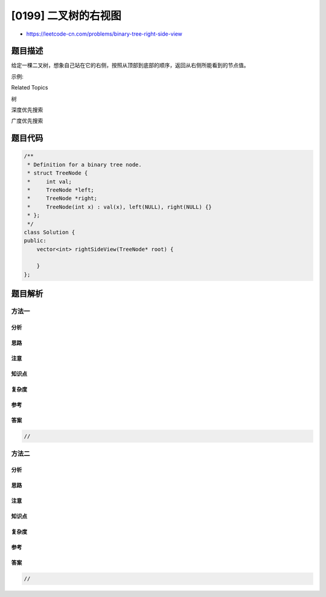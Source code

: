 [0199] 二叉树的右视图
=====================

-  https://leetcode-cn.com/problems/binary-tree-right-side-view

题目描述
--------

.. raw:: html

   <p>

给定一棵二叉树，想象自己站在它的右侧，按照从顶部到底部的顺序，返回从右侧所能看到的节点值。

.. raw:: html

   </p>

.. raw:: html

   <p>

示例:

.. raw:: html

   </p>

.. raw:: html

   <pre><strong>输入:</strong>&nbsp;[1,2,3,null,5,null,4]
   <strong>输出:</strong>&nbsp;[1, 3, 4]
   <strong>解释:
   </strong>
      1            &lt;---
    /   \
   2     3         &lt;---
    \     \
     5     4       &lt;---
   </pre>

.. raw:: html

   <div>

.. raw:: html

   <div>

Related Topics

.. raw:: html

   </div>

.. raw:: html

   <div>

.. raw:: html

   <li>

树

.. raw:: html

   </li>

.. raw:: html

   <li>

深度优先搜索

.. raw:: html

   </li>

.. raw:: html

   <li>

广度优先搜索

.. raw:: html

   </li>

.. raw:: html

   </div>

.. raw:: html

   </div>

题目代码
--------

.. code:: cpp

    /**
     * Definition for a binary tree node.
     * struct TreeNode {
     *     int val;
     *     TreeNode *left;
     *     TreeNode *right;
     *     TreeNode(int x) : val(x), left(NULL), right(NULL) {}
     * };
     */
    class Solution {
    public:
        vector<int> rightSideView(TreeNode* root) {

        }
    };

题目解析
--------

方法一
~~~~~~

分析
^^^^

思路
^^^^

注意
^^^^

知识点
^^^^^^

复杂度
^^^^^^

参考
^^^^

答案
^^^^

.. code:: cpp

    //

方法二
~~~~~~

分析
^^^^

思路
^^^^

注意
^^^^

知识点
^^^^^^

复杂度
^^^^^^

参考
^^^^

答案
^^^^

.. code:: cpp

    //
